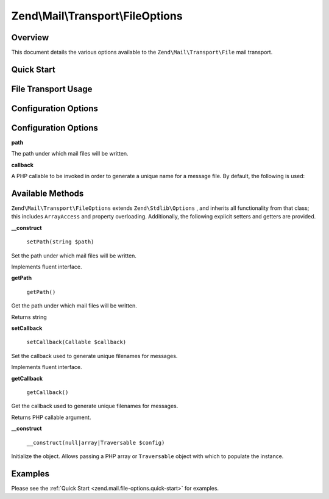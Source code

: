 
Zend\\Mail\\Transport\\FileOptions
==================================

.. _zend.mail.file-options.intro:

Overview
--------

This document details the various options available to the ``Zend\Mail\Transport\File`` mail transport.

.. _zend.mail.file-options.quick-start:

Quick Start
-----------

.. _zend.mail.file-options.quick-start.usage:

File Transport Usage
--------------------

.. code-block:: php
    :linenos:
    
    use Zend\Mail\Transport\File as FileTransport,
        Zend\Mail\Transport\FileOptions;
    
    // Setup SMTP transport using LOGIN authentication
    $transport = new FileTransport();
    $options   = new FileOptions(array(
        'path'              => 'data/mail/',
        'callback'  => function (FileTransport $transport) {
            return 'Message_' . microtime(true) . '_' . mt_rand() . '.txt';
        },
    ));
    $transport->setOptions($options);
    

.. _zend.mail.file-options.options:

Configuration Options
---------------------

Configuration Options
---------------------

.. _zend.mail.file-options.options.path:


**path**


The path under which mail files will be written.

.. _zend.mail.file-options.options.callback:


**callback**


A PHP callable to be invoked in order to generate a unique name for a message file. By default, the following is used:

.. _zend.mail.file-options.methods:

Available Methods
-----------------

``Zend\Mail\Transport\FileOptions`` extends ``Zend\Stdlib\Options`` , and inherits all functionality from that class; this includes ``ArrayAccess`` and property overloading. Additionally, the following explicit setters and getters are provided.

.. _zend.mail.file-options.methods.set-path:


**__construct**


    ``setPath(string $path)``


Set the path under which mail files will be written.

Implements fluent interface.

.. _zend.mail.file-options.methods.get-path:


**getPath**


    ``getPath()``


Get the path under which mail files will be written.

Returns string

.. _zend.mail.file-options.methods.set-callback:


**setCallback**


    ``setCallback(Callable $callback)``


Set the callback used to generate unique filenames for messages.

Implements fluent interface.

.. _zend.mail.file-options.methods.get-callback:


**getCallback**


    ``getCallback()``


Get the callback used to generate unique filenames for messages.

Returns PHP callable argument.

.. _zend.mail.file-options.methods.__construct:


**__construct**


    ``__construct(null|array|Traversable $config)``


Initialize the object. Allows passing a PHP array or ``Traversable`` object with which to populate the instance.

.. _zend.mail.file-options.examples:

Examples
--------

Please see the :ref:`Quick Start <zend.mail.file-options.quick-start>` for examples.


